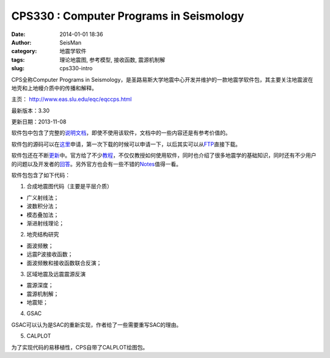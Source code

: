 CPS330 : Computer Programs in Seismology
#########################################

:date: 2014-01-01 18:36
:author: SeisMan
:category: 地震学软件
:tags: 理论地震图, 参考模型, 接收函数, 震源机制解
:slug: cps330-intro

CPS全称Computer Programs in Seismology，是圣路易斯大学地震中心开发并维护的一款地震学软件包，其主要关注地震波在地壳和上地幔介质中的传播和解释。

主页： http://www.eas.slu.edu/eqc/eqccps.html

最新版本：3.30

更新日期：2013-11-08

软件包中包含了完整的\ `说明文档`_\ ，即使不使用该软件，文档中的一些内容还是有参考价值的。

软件包的源码可以在\ `这里`_\ 申请，第一次下载的时候可以申请一下，以后其实可以从\ `FTP`_\ 直接下载。

软件包还在不断\ `更新`_\ 中。官方给了不少\ `教程`_\ ，不仅仅教授如何使用软件，同时也介绍了很多地震学的基础知识，同时还有不少用户的问题以及开发者的\ `回答`_\ 。另外官方也会有一些不错的\ `Notes`_\ 值得一看。

软件包包含了如下代码：

1. 合成地震图代码（主要是平层介质）

-  广义射线法；
-  波数积分法；
-  模态叠加法；
-  渐进射线理论；

2. 地壳结构研究

-  面波频散；
-  远震P波接收函数；
-  面波频散和接收函数联合反演；

3. 区域地震及远震震源反演

-  震源深度；
-  震源机制解；
-  地震矩；

4. GSAC

GSAC可以认为是SAC的重新实现，作者给了一些需要重写SAC的理由。

5. CALPLOT

为了实现代码的易移植性，CPS自带了CALPLOT绘图包。

.. _说明文档: http://www.eas.slu.edu/eqc/eqc_cps/CPS/CPS330.html
.. _这里: http://www.eas.slu.edu/eqc/eqc_cps/CPS/cpslisc.html
.. _FTP: ftp://ftp.eas.slu.edu/pub/rbh/PROGRAMS.330
.. _更新: http://www.eas.slu.edu/eqc/eqc_cps/cpsbug.html
.. _教程: http://www.eas.slu.edu/eqc/eqc_cps/TUTORIAL/
.. _回答: http://www.eas.slu.edu/eqc/eqc_cps/Questions/
.. _Notes: http://www.eas.slu.edu/eqc/eqc_cps/workshop.html
